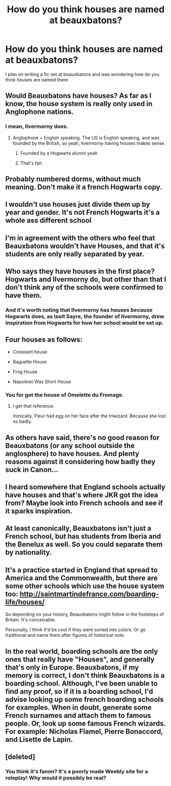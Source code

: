 #+TITLE: How do you think houses are named at beauxbatons?

* How do you think houses are named at beauxbatons?
:PROPERTIES:
:Author: southerner934
:Score: 16
:DateUnix: 1571346938.0
:DateShort: 2019-Oct-18
:END:
I plan on writing a fic set at beauxbatons and was wondering how do you think houses are named there


** Would Beauxbatons have houses? As far as I know, the house system is really only used in Anglophone nations.
:PROPERTIES:
:Author: Lord-Potter
:Score: 55
:DateUnix: 1571347260.0
:DateShort: 2019-Oct-18
:END:

*** I mean, Ilvermorny does.
:PROPERTIES:
:Author: ForwardDiscussion
:Score: 3
:DateUnix: 1571424924.0
:DateShort: 2019-Oct-18
:END:

**** Anglophone = English speaking. The US is English speaking, and was founded by the British, so yeah, Ilvermorny having houses makes sense.
:PROPERTIES:
:Author: Lord-Potter
:Score: 10
:DateUnix: 1571425676.0
:DateShort: 2019-Oct-18
:END:

***** Founded by a Hogwarts alumni yeah
:PROPERTIES:
:Author: dancortens
:Score: 5
:DateUnix: 1571449073.0
:DateShort: 2019-Oct-19
:END:


***** That's fair.
:PROPERTIES:
:Author: ForwardDiscussion
:Score: 2
:DateUnix: 1571426249.0
:DateShort: 2019-Oct-18
:END:


** Probably numbered dorms, without much meaning. Don't make it a french Hogwarts copy.
:PROPERTIES:
:Author: 15_Redstones
:Score: 34
:DateUnix: 1571348590.0
:DateShort: 2019-Oct-18
:END:


** I wouldn't use houses just divide them up by year and gender. It's not French Hogwarts it's a whole ass different school
:PROPERTIES:
:Author: GravityMyGuy
:Score: 25
:DateUnix: 1571350103.0
:DateShort: 2019-Oct-18
:END:


** I'm in agreement with the others who feel that Beauxbatons wouldn't have Houses, and that it's students are only really separated by year.
:PROPERTIES:
:Author: Raesong
:Score: 12
:DateUnix: 1571357687.0
:DateShort: 2019-Oct-18
:END:


** Who says they have houses in the first place? Hogwarts and Ilvermorny do, but other than that I don't think any of the schools were confirmed to have them.
:PROPERTIES:
:Author: ParanoidDrone
:Score: 12
:DateUnix: 1571358261.0
:DateShort: 2019-Oct-18
:END:

*** And it's worth noting that Ilvermorny has houses /because/ Hogwarts does, as Isolt Sayre, the founder of Ilvermorny, drew inspiration from Hogwarts for how her school would be set up.
:PROPERTIES:
:Author: Raesong
:Score: 12
:DateUnix: 1571364402.0
:DateShort: 2019-Oct-18
:END:


** Four houses as follows:

- Croissant house

- Baguette House

- Frog House

- Napoleon Was Short House
:PROPERTIES:
:Author: Taure
:Score: 39
:DateUnix: 1571348963.0
:DateShort: 2019-Oct-18
:END:

*** You for got the house of Omelette du Fromage.
:PROPERTIES:
:Author: espionage_is_whatido
:Score: 17
:DateUnix: 1571349514.0
:DateShort: 2019-Oct-18
:END:

**** I get that reference.

Ironically, Fleur had egg on her face after the triwizard. Because she lost so badly.
:PROPERTIES:
:Score: 8
:DateUnix: 1571349981.0
:DateShort: 2019-Oct-18
:END:


** As others have said, there's no good reason for Beauxbatons (or any school outside the anglosphere) to have houses. And plenty reasons against it considering how badly they suck in Canon...
:PROPERTIES:
:Author: how_to_choose_a_name
:Score: 6
:DateUnix: 1571366458.0
:DateShort: 2019-Oct-18
:END:


** I heard somewhere that England schools actually have houses and that's where JKR got the idea from? Maybe look into French schools and see if it sparks inspiration.
:PROPERTIES:
:Author: oceanchilds
:Score: 5
:DateUnix: 1571364855.0
:DateShort: 2019-Oct-18
:END:


** At least canonically, Beauxbatons isn't just a French school, but has students from Iberia and the Benelux as well. So you could separate them by nationality.
:PROPERTIES:
:Author: Tsorovar
:Score: 2
:DateUnix: 1571384818.0
:DateShort: 2019-Oct-18
:END:


** It's a practice started in England that spread to America and the Commonwealth, but there are some other schools which use the house system too: [[http://saintmartindefrance.com/boarding-life/houses/]]

So depending on your history, Beauxbatons might follow in the footsteps of Britain. It's conceivable.

Personally, I think it'd be cool if they were sorted into colors. Or go traditional and name them after figures of historical note.
:PROPERTIES:
:Author: BrilliantShard
:Score: 2
:DateUnix: 1571385002.0
:DateShort: 2019-Oct-18
:END:


** In the real world, boarding schools are the only ones that really have "Houses", and generally that's only in Europe. Beauxbatons, if my memory is correct, I don't think Beauxbatons is a boarding school. Although, I've been unable to find any proof, so if it is a boarding school, I'd advise looking up some french boarding schools for examples. When in doubt, generate some French surnames and attach them to famous people. Or, look up some famous French wizards. For example: Nicholas Flamel, Pierre Bonaccord, and Lisette de Lapin.
:PROPERTIES:
:Author: SolaHaze
:Score: 1
:DateUnix: 1580013573.0
:DateShort: 2020-Jan-26
:END:


** [deleted]
:PROPERTIES:
:Score: 1
:DateUnix: 1571359153.0
:DateShort: 2019-Oct-18
:END:

*** You think it's fanon? It's a poorly made Weebly site for a roleplay! Why would it possibly be real?
:PROPERTIES:
:Author: Frix
:Score: 5
:DateUnix: 1571381931.0
:DateShort: 2019-Oct-18
:END:
